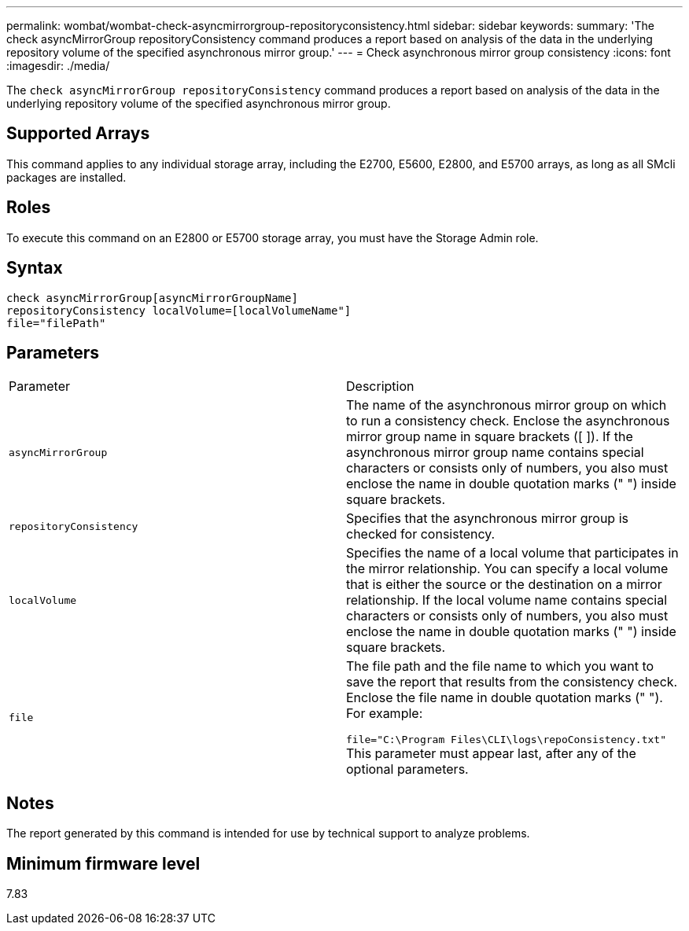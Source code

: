 ---
permalink: wombat/wombat-check-asyncmirrorgroup-repositoryconsistency.html
sidebar: sidebar
keywords: 
summary: 'The check asyncMirrorGroup repositoryConsistency command produces a report based on analysis of the data in the underlying repository volume of the specified asynchronous mirror group.'
---
= Check asynchronous mirror group consistency
:icons: font
:imagesdir: ./media/

[.lead]
The `check asyncMirrorGroup repositoryConsistency` command produces a report based on analysis of the data in the underlying repository volume of the specified asynchronous mirror group.

== Supported Arrays

This command applies to any individual storage array, including the E2700, E5600, E2800, and E5700 arrays, as long as all SMcli packages are installed.

== Roles

To execute this command on an E2800 or E5700 storage array, you must have the Storage Admin role.

== Syntax

----
check asyncMirrorGroup[asyncMirrorGroupName]
repositoryConsistency localVolume=[localVolumeName"]
file="filePath"
----

== Parameters

|===
| Parameter| Description
a|
`asyncMirrorGroup`
a|
The name of the asynchronous mirror group on which to run a consistency check. Enclose the asynchronous mirror group name in square brackets ([ ]). If the asynchronous mirror group name contains special characters or consists only of numbers, you also must enclose the name in double quotation marks (" ") inside square brackets.

a|
`repositoryConsistency`
a|
Specifies that the asynchronous mirror group is checked for consistency.

a|
`localVolume`
a|
Specifies the name of a local volume that participates in the mirror relationship. You can specify a local volume that is either the source or the destination on a mirror relationship. If the local volume name contains special characters or consists only of numbers, you also must enclose the name in double quotation marks (" ") inside square brackets.

a|
`file`
a|
The file path and the file name to which you want to save the report that results from the consistency check. Enclose the file name in double quotation marks (" "). For example:

`file="C:\Program Files\CLI\logs\repoConsistency.txt"` This parameter must appear last, after any of the optional parameters.

|===

== Notes

The report generated by this command is intended for use by technical support to analyze problems.

== Minimum firmware level

7.83
